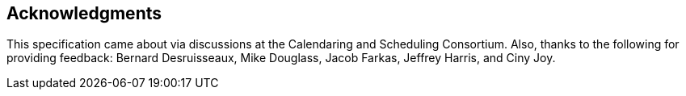 [acknowledgments]
== Acknowledgments

This specification came about via discussions at the Calendaring and Scheduling
Consortium. Also, thanks to the following for providing feedback: Bernard
Desruisseaux, Mike Douglass, Jacob Farkas, Jeffrey Harris, and Ciny Joy.
